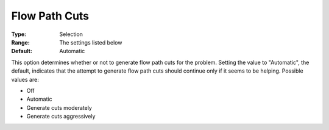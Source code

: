.. _ODH-CPLEX_XCuts_-_Flow_Path_Cuts:


Flow Path Cuts
==============



:Type:	Selection	
:Range:	The settings listed below	
:Default:	Automatic	



This option determines whether or not to generate flow path cuts for the problem. Setting the value to "Automatic", the default, indicates that the attempt to generate flow path cuts should continue only if it seems to be helping. Possible values are:



*	Off
*	Automatic
*	Generate cuts moderately
*	Generate cuts aggressively



